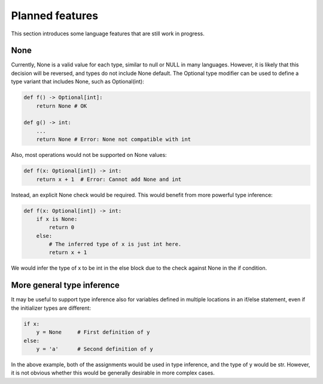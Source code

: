 Planned features
================

This section introduces some language features that are still work in
progress.

None
----

Currently, None is a valid value for each type, similar to null or
NULL in many languages. However, it is likely that this decision will
be reversed, and types do not include None default. The Optional type
modifier can be used to define a type variant that includes None, such
as Optional(int):

.. code-block:: python

   def f() -> Optional[int]:
       return None # OK

   def g() -> int:
       ...
       return None # Error: None not compatible with int

Also, most operations would not be supported on None values:

.. code-block:: python

   def f(x: Optional[int]) -> int:
       return x + 1  # Error: Cannot add None and int

Instead, an explicit None check would be required. This would benefit
from more powerful type inference:

.. code-block:: python

   def f(x: Optional[int]) -> int:
       if x is None:
           return 0
       else:
           # The inferred type of x is just int here.
           return x + 1

We would infer the type of x to be int in the else block due to the
check against None in the if condition.

More general type inference
---------------------------

It may be useful to support type inference also for variables defined
in multiple locations in an if/else statement, even if the initializer
types are different:

.. code-block:: python

   if x:
       y = None     # First definition of y
   else:
       y = 'a'      # Second definition of y

In the above example, both of the assignments would be used in type
inference, and the type of y would be str. However, it is not obvious
whether this would be generally desirable in more complex cases.
